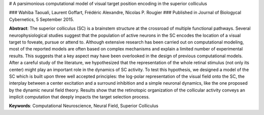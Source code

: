 # A parsimonious computational model of visual target position encoding in the superior colliculus

### Wahiba Taouali, Laurent Goffart, Frédéric Alexandre, Nicolas P. Rougier
### Published in Journal of Biologycal Cybernetics, 5 September 2015.

**Abstract**: The superior colliculus (SC) is a brainstem structure at the
crossroad of multiple functional pathways. Several neurophysiological studies
suggest that the population of active neurons in the SC encodes the location of
a visual target to foveate, pursue or attend to. Although extensive research
has been carried out on computational modeling, most of the reported models are
often based on complex mechanisms and explain a limited number of experimental
results. This suggests that a key aspect may have been overlooked in the design
of previous computational models. After a careful study of the literature, we
hypothesized that the representation of the whole retinal stimulus (not only
its center) might play an important role in the dynamics of SC activity. To
test this hypothesis, we designed a model of the SC which is built upon three
well accepted principles: the log-polar representation of the visual field onto
the SC, the interplay between a center excitation and a surround inhibition and
a simple neuronal dynamics, like the one proposed by the dynamic neural field
theory. Results show that the retinotopic organization of the collicular
activity conveys an implicit computation that deeply impacts the target
selection process.

**Keywords**: Computational Neuroscience, Neural Field, Superior Colliculus
